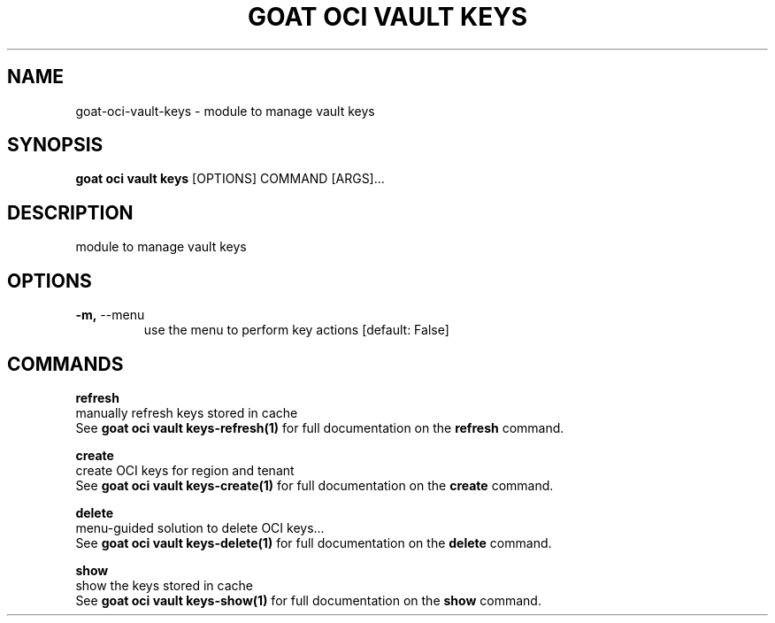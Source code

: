.TH "GOAT OCI VAULT KEYS" "1" "2023-09-21" "2023.9.20.2226" "goat oci vault keys Manual"
.SH NAME
goat\-oci\-vault\-keys \- module to manage vault keys
.SH SYNOPSIS
.B goat oci vault keys
[OPTIONS] COMMAND [ARGS]...
.SH DESCRIPTION
module to manage vault keys
.SH OPTIONS
.TP
\fB\-m,\fP \-\-menu
use the menu to perform key actions  [default: False]
.SH COMMANDS
.PP
\fBrefresh\fP
  manually refresh keys stored in cache
  See \fBgoat oci vault keys-refresh(1)\fP for full documentation on the \fBrefresh\fP command.
.PP
\fBcreate\fP
  create OCI keys for region and tenant
  See \fBgoat oci vault keys-create(1)\fP for full documentation on the \fBcreate\fP command.
.PP
\fBdelete\fP
  menu-guided solution to delete OCI keys...
  See \fBgoat oci vault keys-delete(1)\fP for full documentation on the \fBdelete\fP command.
.PP
\fBshow\fP
  show the keys stored in cache
  See \fBgoat oci vault keys-show(1)\fP for full documentation on the \fBshow\fP command.

